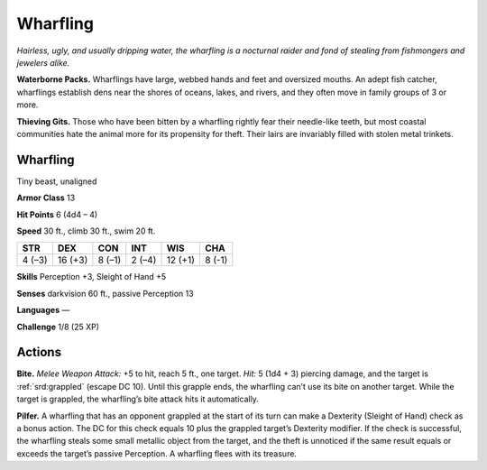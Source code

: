 
.. _tob:wharfling:

Wharfling
---------

*Hairless, ugly, and usually dripping water, the wharfling is
a nocturnal raider and fond of stealing from fishmongers and
jewelers alike.*

**Waterborne Packs.** Wharflings have large, webbed
hands and feet and oversized mouths. An adept fish
catcher, wharflings establish dens near the shores of
oceans, lakes, and rivers, and they often move in
family groups of 3 or more.

**Thieving Gits.** Those who have been bitten by
a wharfling rightly fear their needle-like teeth, but
most coastal communities hate the animal more
for its propensity for theft. Their lairs are invariably filled with
stolen metal trinkets.

Wharfling
~~~~~~~~~

Tiny beast, unaligned

**Armor Class** 13

**Hit Points** 6 (4d4 – 4)

**Speed** 30 ft., climb 30 ft., swim 20 ft.

+-----------+----------+-----------+-----------+-----------+-----------+
| STR       | DEX      | CON       | INT       | WIS       | CHA       |
+===========+==========+===========+===========+===========+===========+
| 4 (–3)    | 16 (+3)  | 8 (–1)    | 2 (–4)    | 12 (+1)   | 8 (-1)    |
+-----------+----------+-----------+-----------+-----------+-----------+

**Skills** Perception +3, Sleight of Hand +5

**Senses** darkvision 60 ft., passive Perception 13

**Languages** —

**Challenge** 1/8 (25 XP)

Actions
~~~~~~~

**Bite.** *Melee Weapon Attack:* +5 to hit, reach 5 ft., one target.
*Hit:* 5 (1d4 + 3) piercing damage, and the target is :ref:`srd:grappled`
(escape DC 10). Until this grapple ends, the wharfling can’t use
its bite on another target. While the target is grappled, the
wharfling’s bite attack hits it automatically.

**Pilfer.** A wharfling that has an opponent grappled at the start
of its turn can make a Dexterity (Sleight of Hand) check as
a bonus action. The DC for this check equals 10 plus the
grappled target’s Dexterity modifier. If the check is successful,
the wharfling steals some small metallic object from the target,
and the theft is unnoticed if the same result equals or exceeds
the target’s passive Perception. A wharfling flees with its
treasure.
